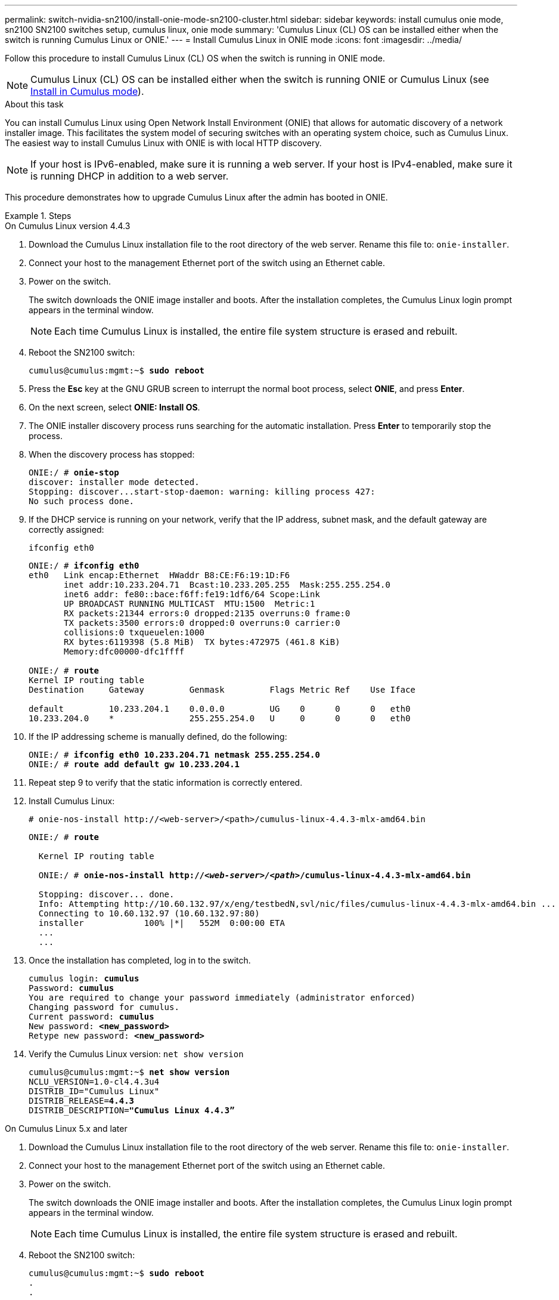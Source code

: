 ---
permalink: switch-nvidia-sn2100/install-onie-mode-sn2100-cluster.html
sidebar: sidebar
keywords: install cumulus onie mode, sn2100 SN2100 switches setup, cumulus linux, onie mode
summary: 'Cumulus Linux (CL) OS can be installed either when the switch is running Cumulus Linux or ONIE.'
---
= Install Cumulus Linux in ONIE mode
:icons: font
:imagesdir: ../media/

[.lead]
Follow this procedure to install Cumulus Linux (CL) OS when the switch is running in ONIE mode.  

NOTE: Cumulus Linux (CL) OS can be installed either when the switch is running ONIE or Cumulus Linux (see link:install-cumulus-mode-sn2100-cluster.html[Install in Cumulus mode]).

.About this task
You can install Cumulus Linux using Open Network Install Environment (ONIE) that allows for automatic discovery of a network installer image. This facilitates the system model of securing switches with an operating system choice, such as Cumulus Linux. The easiest way to install Cumulus Linux with ONIE is with local HTTP discovery.

NOTE: If your host is IPv6-enabled, make sure it is running a web server. If your host is IPv4-enabled, make sure it is running DHCP in addition to a web server.

This procedure demonstrates how to upgrade Cumulus Linux after the admin has booted in ONIE.

//NOTE: Example command output uses switch management IP address 10.233.204.71, netmask 255.255.254.0 and default gateway 10.233.204.1.

.Steps

// start of tabbed content 

[role="tabbed-block"] 

==== 

.On Cumulus Linux version 4.4.3

--
. Download the Cumulus Linux installation file to the root directory of the web server. Rename this file to: `onie-installer`.
. Connect your host to the management Ethernet port of the switch using an Ethernet cable.
. Power on the switch. 
+
The switch downloads the ONIE image installer and boots. After the installation completes, the Cumulus Linux login prompt appears in the terminal window.
+
NOTE: Each time Cumulus Linux is installed, the entire file system structure is erased and rebuilt.

. Reboot the SN2100 switch:
+
[subs=+quotes]
----
cumulus@cumulus:mgmt:~$ *sudo reboot*
----
. Press the *Esc* key at the GNU GRUB screen to interrupt the normal boot process, select *ONIE*, and press *Enter*.
. On the next screen, select *ONIE: Install OS*.
. The ONIE installer discovery process runs searching for the automatic installation.  Press *Enter* to temporarily stop the process.
. When the discovery process has stopped:
+
[subs=+quotes]
----
ONIE:/ # *onie-stop*
discover: installer mode detected.
Stopping: discover...start-stop-daemon: warning: killing process 427:
No such process done.
----
. If the DHCP service is running on your network, verify that the IP address, subnet mask, and the default gateway are correctly assigned:
+
`ifconfig eth0`
+
[subs=+quotes]
----
ONIE:/ # *ifconfig eth0*
eth0   Link encap:Ethernet  HWaddr B8:CE:F6:19:1D:F6
       inet addr:10.233.204.71  Bcast:10.233.205.255  Mask:255.255.254.0
       inet6 addr: fe80::bace:f6ff:fe19:1df6/64 Scope:Link
       UP BROADCAST RUNNING MULTICAST  MTU:1500  Metric:1
       RX packets:21344 errors:0 dropped:2135 overruns:0 frame:0
       TX packets:3500 errors:0 dropped:0 overruns:0 carrier:0
       collisions:0 txqueuelen:1000
       RX bytes:6119398 (5.8 MiB)  TX bytes:472975 (461.8 KiB)
       Memory:dfc00000-dfc1ffff

ONIE:/ # *route*
Kernel IP routing table
Destination     Gateway         Genmask         Flags Metric Ref    Use Iface

default         10.233.204.1    0.0.0.0         UG    0      0      0   eth0
10.233.204.0    *               255.255.254.0   U     0      0      0   eth0
----

. If the IP addressing scheme is manually defined, do the following:
+
[subs=+quotes]
----
ONIE:/ # *ifconfig eth0 10.233.204.71 netmask 255.255.254.0*
ONIE:/ # *route add default gw 10.233.204.1*
----
. Repeat step 9 to verify that the static information is correctly entered.
. Install Cumulus Linux:
+
----
# onie-nos-install http://<web-server>/<path>/cumulus-linux-4.4.3-mlx-amd64.bin
----
+
[subs=+quotes]
----
ONIE:/ # *route*

  Kernel IP routing table

  ONIE:/ # *onie-nos-install http://_<web-server>/<path>_/cumulus-linux-4.4.3-mlx-amd64.bin*

  Stopping: discover... done.
  Info: Attempting http://10.60.132.97/x/eng/testbedN,svl/nic/files/cumulus-linux-4.4.3-mlx-amd64.bin ...
  Connecting to 10.60.132.97 (10.60.132.97:80)
  installer            100% |*******************************|   552M  0:00:00 ETA
  ...
  ...
----

. Once the installation has completed, log in to the switch.
+
[subs=+quotes]
----
cumulus login: *cumulus*
Password: *cumulus*
You are required to change your password immediately (administrator enforced)
Changing password for cumulus.
Current password: *cumulus*
New password: *<new_password>*
Retype new password: *<new_password>*
----

. Verify the Cumulus Linux version: `net show version`
+
[subs=+quotes]
----
cumulus@cumulus:mgmt:~$ *net show version*
NCLU_VERSION=1.0-cl4.4.3u4
DISTRIB_ID="Cumulus Linux"
DISTRIB_RELEASE=*4.4.3*
DISTRIB_DESCRIPTION=*"Cumulus Linux 4.4.3”*
----
--

.On Cumulus Linux 5.x and later

--
. Download the Cumulus Linux installation file to the root directory of the web server. Rename this file to: `onie-installer`.
. Connect your host to the management Ethernet port of the switch using an Ethernet cable.
. Power on the switch. 
+
The switch downloads the ONIE image installer and boots. After the installation completes, the Cumulus Linux login prompt appears in the terminal window.
+
NOTE: Each time Cumulus Linux is installed, the entire file system structure is erased and rebuilt.

. Reboot the SN2100 switch:
+
[subs=+quotes]
----
cumulus@cumulus:mgmt:~$ *sudo reboot*
.
.
.
GNU GRUB version 2.06-3
+-------------------------------------------------------------------------+
| Cumulus-Linux GNU/Linux                                                 |
| Advanced options for Cumulus-Linux GNU/Linux                            |
|**ONIE                                                                    |
|                                                                         |
|                                                                         |
|                                                                         |
|                                                                         |
|                                                                         |
|                                                                         |
|                                                                         |
|                                                                         |
+-------------------------------------------------------------------------+
+
Press the *Esc* key at the GNU GRUB screen to interrupt the normal boot process, select *ONIE*, and press *Enter*
.
.
Loading ONIE ...

GNU GRUB version 2.02

+-------------------------------------------------------------------------+
|**ONIE: Install OS                                                         |
| ONIE: Rescue                                                            |
| ONIE: Uninstall OS                                                      |
| ONIE: Update ONIE                                                       |
| ONIE: Embed ONIE                                                        |
|                                                                         |
|                                                                         |
|                                                                         |
|                                                                         |
|                                                                         |
|                                                                         |
|                                                                         |
+-------------------------------------------------------------------------+
Select *ONIE: Install OS*.
----

. The ONIE installer discovery process runs searching for the automatic installation.  Press *Enter* to temporarily stop the process.
. When the discovery process has stopped:
+
[subs=+quotes]
----
ONIE:/ # *onie-stop*
discover: installer mode detected.
Stopping: discover...start-stop-daemon: warning: killing process 427:
No such process done.
----
. Configure the IP address, subnet mask, and the default gateway:
+
`ifconfig eth0`
+
[subs=+quotes]
----
ONIE:/ # *ifconfig eth0*
eth0   Link encap:Ethernet  HWaddr B8:CE:F6:19:1D:F6
       inet addr:10.233.204.71  Bcast:10.233.205.255  Mask:255.255.254.0
       inet6 addr: fe80::bace:f6ff:fe19:1df6/64 Scope:Link
       UP BROADCAST RUNNING MULTICAST  MTU:1500  Metric:1
       RX packets:21344 errors:0 dropped:2135 overruns:0 frame:0
       TX packets:3500 errors:0 dropped:0 overruns:0 carrier:0
       collisions:0 txqueuelen:1000
       RX bytes:6119398 (5.8 MiB)  TX bytes:472975 (461.8 KiB)
       Memory:dfc00000-dfc1ffff
ONIE:/ #       
ONIE:/ # *ifconfig eth0 10.228.140.27 netmask 255.255.248.0*
ONIE:/ # *ifconfig eth0*
eth0   Link encap:Ethernet HWaddr B8:CE:F6:5E:05:E6
       inet addr:10.228.140.27 Bcast:10.228.143.255 Mask:255.255.248.0
       inet6 addr: fd20:8b1e:b255:822b:bace:f6ff:fe5e:5e6/64 Scope:Global
       inet6 addr: fe80::bace:f6ff:fe5e:5e6/64 Scope:Link
       UP BROADCAST RUNNING MULTICAST MTU:1500 Metric:1
       RX packets:18813 errors:0 dropped:1418 overruns:0 frame:0
       TX packets:491 errors:0 dropped:0 overruns:0 carrier:0
       collisions:0 txqueuelen:1000
       RX bytes:1339596 (1.2 MiB) TX bytes:49379 (48.2 KiB)
       Memory:dfc00000-dfc1ffff
ONIE:/ # *route add default gw 10.228.136.1*
ONIE:/ # *route*
Kernel IP routing table
Destination     Gateway         Genmask         Flags Metric Ref    Use Iface

default         10.228.136.1    0.0.0.0         UG    0      0      0   eth0
10.228.136.1    *               255.255.248.0   U     0      0      0   eth0
----

//. If the IP addressing scheme is manually defined, do the following:
//+
//[subs=+quotes]
//----
//ONIE:/ # *ifconfig eth0 10.233.204.71 netmask 255.255.254.0*
//ONIE:/ # *route add default gw 10.233.204.1*
//----
//. Repeat step 9 to verify that the static information is correctly entered.
. Install Cumulus Linux 5.4:
+
----
# onie-nos-install http://<web-server>/<path>/cumulus-linux-5.4-mlx-amd64.bin
----
+
[subs=+quotes]
----
ONIE:/ # *route*

  Kernel IP routing table

  ONIE:/ # *onie-nos-install http://_<web-server>/<path>_/cumulus-linux-5.4-mlx-amd64.bin*

  Stopping: discover... done.
  Info: Attempting http://10.60.132.97/x/eng/testbedN,svl/nic/files/cumulus-linux-5.4-mlx-amd64.bin ...
  Connecting to 10.60.132.97 (10.60.132.97:80)
  installer            100% |*******************************|   552M  0:00:00 ETA
  ...
  ...
----

. Once the installation has completed, log in to the switch.
+
[subs=+quotes]
----
cumulus login: *cumulus*
Password: *cumulus*
You are required to change your password immediately (administrator enforced)
Changing password for cumulus.
Current password: *cumulus*
New password: *<new_password>*
Retype new password: *<new_password>*
----

. Verify the Cumulus Linux version: `nv show version`
+
[subs=+quotes]
----
cumulus@cumulus:mgmt:~$ *nv show version*
NCLU_VERSION=1.0-cl5.4u4
DISTRIB_ID="Cumulus Linux"
DISTRIB_RELEASE=*5.4*
DISTRIB_DESCRIPTION=*"Cumulus Linux 5.4”*
----

. Create additional user groups for the cumulus user:
+
[subs=+quotes]
----
cumulus@sw1:mgmt:~$ *sudo adduser admin nvshow*
     [sudo] password for cumulus:
     Adding user `admin' to group `nvshow' ...
     Adding user admin to group nvshow
     Done.
----
+
See https://docs.nvidia.com/networking-ethernet-software/cumulus-linux-54/System-Configuration/Authentication-Authorization-and-Accounting/User-Accounts/[NVIDIA User Accounts] for more information.

--
==== 

// end of tabbed content 

//NOTE: To upgrade from Cumulus Linux 5.3.0 to 5.4.0, see link:upgrade-cl-version.html[Upgrade from Cumulus Linux 5.3.0 to 5.4.0]. 

.What's next?
link:install-rcf-sn2100-cluster.html[Install the Reference Configuration File (RCF) script].

// GH issue #77 replacing 4.4.2 with 4.4.3, 2023-FEB-22
// Updated password examples, 2023-MAR-07
// Added in content for LH - CLI version 5.x, 2023-APR-08